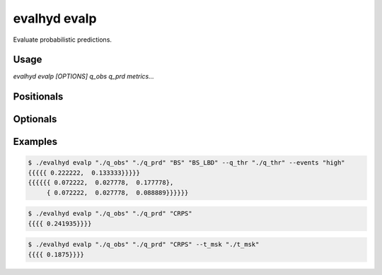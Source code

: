 .. default-role:: obj

.. _cli_evalp:

evalhyd evalp
=============

Evaluate probabilistic predictions.

Usage
-----

`evalhyd evalp [OPTIONS] q_obs q_prd metrics...`

Positionals
-----------

.. option:: q_obs <TEXT:DIR>

   Path to directory where CSV files containing streamflow observations
   are. The directory must contain separate files for each site, whose
   filenames must match those found in *q_prd*.

   .. code-block:: text
      :caption: Directory structure to follow for observations.

      <q_obs>
      ├── site_a.csv
      ├── site_b.csv
      ┆   ···
      └── site_z.csv

   .. important::

      Each CSV file must feature one line and as many columns as there
      are time steps in the study period [shape: (1, time)]. Time steps
      with missing observations must be assigned `NAN` values. Those
      time steps will be ignored both in the observations and in the
      predictions before the *metrics* are computed.

.. option:: q_prd <TEXT:DIR>

   Path to directory where CSV files containing streamflow predictions
   are, following the example structure below to distinguish each
   leadtime and each site:

   .. code-block:: text
      :caption: Directory structure to follow for predictions.

      <q_prd>
      ├── leadtime_1
      │   ├── site_a.csv
      │   ├── site_b.csv
      │   ┆   ···
      │   └── site_z.csv
      ├── leadtime_2
      │   ├── site_a.csv
      │   ├── site_b.csv
      │   ┆   ···
      │   └── site_z.csv
      ┆   ···
      └── leadtime_9
          ├── site_a.csv
          ├── site_b.csv
          ┆   ···
          └── site_z.csv

   The leadtime sub-directories must contain separate files for each
   site, whose filenames must match those found in *q_obs*, and each
   site must be found across all leadtimes. Time steps with missing
   observations must be assigned `NAN` values.

   .. important::

      Each CSV file must feature as many lines as there are ensemble
      members, and as many columns as there are time steps in the study
      period [shape: (members, time)]. Time steps with missing
      observations must be assigned `NAN` values. Those time steps will
      be ignored both in the observations and in the predictions before
      the *metrics* are computed.

.. option:: metrics <TEXT ...>

   List of evaluation metrics to compute.

   .. note::

      For each computed metric, the output shape is (sites, lead times,
      subsets, samples, {quantiles,} {thresholds,} {components}). Each
      of the last three axes may or may not be present depending on the
      metric chosen (e.g. threshold-based, quantile-based, multi-component,
      etc.).

   .. seealso:: :doc:`../../metrics/probabilistic`

Optionals
---------

.. option:: --q_thr <TEXT:DIR>

   Path to directory where CSV files containing streamflow thresholds
   are. The directory must contain separate files for each site, whose
   filenames must match those found in *q_obs*.

   .. code-block:: text
      :caption: Directory structure to follow for thresholds.

      <q_thr>
      ├── site_a.csv
      ├── site_b.csv
      ┆   ···
      └── site_z.csv

   .. important::

      Each CSV file must feature one line and as many columns as there
      are thresholds in the study period [shape: (1, thresholds)].

      .. note::

         While the number of thresholds must be the same across all CSV
         files (i.e. across all sites), if some sites require less
         thresholds than others, it is possible to use `NAN` to match
         the number of thresholds of the other sites.

.. option:: --events <TXT>

   A string specifying the type of streamflow events to consider for
   threshold exceedance-based metrics. It can either be set as `"high"`
   when flooding conditions/high flow events are evaluated (i.e. event
   occurring when streamflow goes above threshold) or as `"low"` when
   drought conditions/low flow events are evaluated (i.e. event
   occurring when streamflow goes below threshold). It must be provided
   if *q_thr* is provided.

.. option:: --c_lvl <FLOAT ...>

   List of confidence interval(s) in % to consider for intervals-based
   metrics.

.. option:: --t_msk <TEXT:DIR>

   Path to directory where CSV files containing temporal subsets are,
   whose structure must be the same as for *q_prd* to distinguish each
   leadtime and each site:

   .. code-block:: text
      :caption: Directory structure to follow for temporal masks.

      <t_msk>
      ├── leadtime_1
      │   ├── site_a.csv
      │   ├── site_b.csv
      │   ┆   ···
      │   └── site_z.csv
      ├── leadtime_2
      │   ├── site_a.csv
      │   ├── site_b.csv
      │   ┆   ···
      │   └── site_z.csv
      ┆   ···
      └── leadtime_9
          ├── site_a.csv
          ├── site_b.csv
          ┆   ···
          └── site_z.csv

   The leadtime sub-directories must contain separate files for each
   site, whose filenames must match those found in *q_prd*. Each subset
   consists in a series of `0`/`1` indicating which time steps to
   include/discard. If not provided and neither is *m_cdt*, no subset is
   performed and only one set of metrics is returned corresponding to
   the whole time series. If provided, as many sets of metrics are
   returned as they are masks provided.

   .. important::

      Each CSV file must feature as many lines as there are temporal
      subsets, and as many columns as there are time steps in the study
      period [shape: (subsets, time)].

   .. seealso:: :doc:`../../functionalities/temporal-masking`

.. option:: --m_cdt <TEXT:DIR>

   Path to directory where CSV files containing masking conditions are.
   The directory must contain separate files for each site, whose
   filenames must match those found in *q_obs*. Each condition consists
   in a string and can be specified on observed/predicted streamflow
   values/statistics (mean, median, quantile), or on time indices. If
   provided in combination with *t_msk*, the latter takes precedence.
   If not provided and neither is *t_msk*, no subset is performed and
   only one set of metrics is returned corresponding to the whole time
   series. If provided, as many sets of metrics are returned as they are
   conditions provided.

   .. code-block:: text
      :caption: Directory structure to follow for masking conditions.

      <m_cdt>
      ├── site_a.csv
      ├── site_b.csv
      ┆   ···
      └── site_z.csv

   .. important::

      Each CSV file must feature as many lines as there are temporal
      subsets [shape: (conditions,)].

   .. seealso:: :doc:`../../functionalities/conditional-masking`

.. option:: --bootstrap <TEXT ...>

   The values for the parameters of the bootstrapping method used to
   estimate the sampling uncertainty in the evaluation of the
   predictions. It takes three parameters: `"n_samples"` the number of
   random samples; `"len_samples"` the length of one sample in number of
   years; `"summary"` the statistics to return to characterise the
   sampling distribution. If not provided, no bootstrapping is
   performed. If provided, *dts* must also be provided.

   *Parameter example:* ::

      --bootstrap "n_samples" 100 "len_sample" 10 "summary" 0

   .. seealso:: :doc:`../../functionalities/bootstrapping`

.. option:: --dts <TEXT:FILE>

   Path to CSV file containing the corresponding dates and times for the
   temporal dimension of the streamflow observations and predictions.
   The date and time must be specified in a string following the
   ISO 8601-1:2019 standard, i.e. "YYYY-MM-DD hh:mm:ss" (e.g. the
   21st of May 2007 at 4 in the afternoon is "2007-05-21 16:00:00").
   If provided, it is only used if *bootstrap* is also provided.

   .. important::

      The CSV file must feature as many columns as there are time steps
      in the evaluation period [shape: (time,)].

.. option:: --seed <INT>

   An integer value for the seed used by random generators. This
   parameter guarantees the reproducibility of the metric values
   between calls.

.. option:: diagnostics <TEXT ...>

   List of evaluation diagnostics to compute.

   .. note::

      For each computed diagnostic, the output shape is (sites,
      lead times, subsets, samples).

   .. seealso:: :doc:`../../functionalities/diagnostics`

.. option:: --to_file

   Divert output to CSV file, otherwise output to console.

.. option:: --out_dir <TEXT:DIR>

   Path to output directory.

   .. note::

      The generated content in the output directory will follow the same
      structure and the same namings as *q_prd*, i.e. each leadtime in a
      separate folder, and each site (and each metric) in a separate
      file within it. The shape in each CSV output file is (subsets,
      samples, {quantiles,} {thresholds,} {components}).

      .. important::

         Since CSV files are intrinsically two-dimensional (i.e. lines
         and columns), for three-dimensional outputs (e.g. *BS* or *QS*)
         or four-dimensional outputs (e.g. *BS_CRD* or *BS_LBD*), the
         first few dimensions are stacked on top of one another. For
         example, the output shape (4 subsets, 2 samples, 5 thresholds,
         3 components) is stored into a CSV file containing 40 lines and
         three columns (where the first five lines correspond to the
         five thresholds of the first subset and the first sample, the
         five following lines to the first subset and the second sample,
         the five following lines to the second subset and the first
         sample, and so on).

      .. note::

         For multisite metrics, a single file with prefix *multisite*
         is generated.

.. option:: -h, --help

   Print this help message and exit.

Examples
--------

.. code-block:: console

   $ ./evalhyd evalp "./q_obs" "./q_prd" "BS" "BS_LBD" --q_thr "./q_thr" --events "high"
   {{{{{ 0.222222,  0.133333}}}}}
   {{{{{{ 0.072222,  0.027778,  0.177778},
        { 0.072222,  0.027778,  0.088889}}}}}}

.. code-block:: console

   $ ./evalhyd evalp "./q_obs" "./q_prd" "CRPS"
   {{{{ 0.241935}}}}

.. code-block:: console

   $ ./evalhyd evalp "./q_obs" "./q_prd" "CRPS" --t_msk "./t_msk"
   {{{{ 0.1875}}}}
